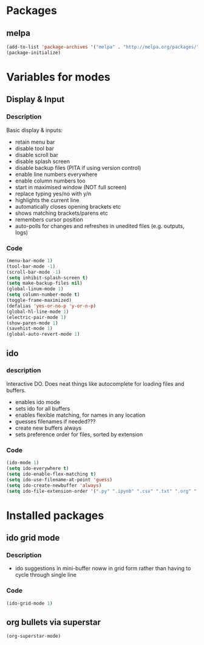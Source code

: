 
* Packages

** melpa

#+BEGIN_SRC emacs-lisp
(add-to-list 'package-archives '("melpa" . "http://melpa.org/packages/" ) t)
(package-initialize)

#+END_SRC

* Variables for modes

** Display & Input

*** Description

Basic display & inputs:
- retain menu bar
- disable tool bar
- disable scroll bar
- disable splash screen
- disable backup files (PITA if using version control)
- enable line numbers everywhere
- enable column numbers too
- start in maximised window (NOT full screen)
- replace typing yes/no with y/n
- highlights the current line
- automatically closes opening brackets etc
- shows matching brackets/parens etc 
- remembers cursor position
- auto-polls for changes and refreshes in unedited files (e.g. outputs, logs)
*** Code

#+BEGIN_SRC emacs-lisp
(menu-bar-mode 1)
(tool-bar-mode -1)
(scroll-bar-mode -1)
(setq inhibit-splash-screen t)
(setq make-backup-files nil)
(global-linum-mode 1)
(setq column-number-mode t)
(toggle-frame-maximized)
(defalias 'yes-or-no-p 'y-or-n-p)
(global-hl-line-mode 1)
(electric-pair-mode 1)
(show-paren-mode 1)
(savehist-mode 1)
(global-auto-revert-mode 1)
#+END_SRC

** ido

*** description
Interactive DO. Does neat things like autocomplete for loading files and buffers.

- enables ido mode
- sets ido for all buffers
- enables flexible matching, for names in any location
- guesses filenames if needed???
- create new buffers always
- sets preference order for files, sorted by extension

*** Code

#+BEGIN_SRC emacs-lisp
(ido-mode 1)
(setq ido-everywhere t)
(setq ido-enable-flex-matching t)
(setq ido-use-filename-at-point 'guess)
(setq ido-create-newbuffer 'always)
(setq ido-file-extension-order '(".py" ".ipynb" ".csv" ".txt" ".org" ".el"))
#+END_SRC

* Installed packages

** ido grid mode

*** Description
- ido suggestions in mini-buffer noww in grid form rather than having to cycle through single line
*** Code

#+BEGIN_SRC emacs-lisp
(ido-grid-mode 1)
#+END_SRC

**  org bullets via superstar

#+BEGIN_SRC emacs-lisp
(org-superstar-mode)
#+END_SRC
